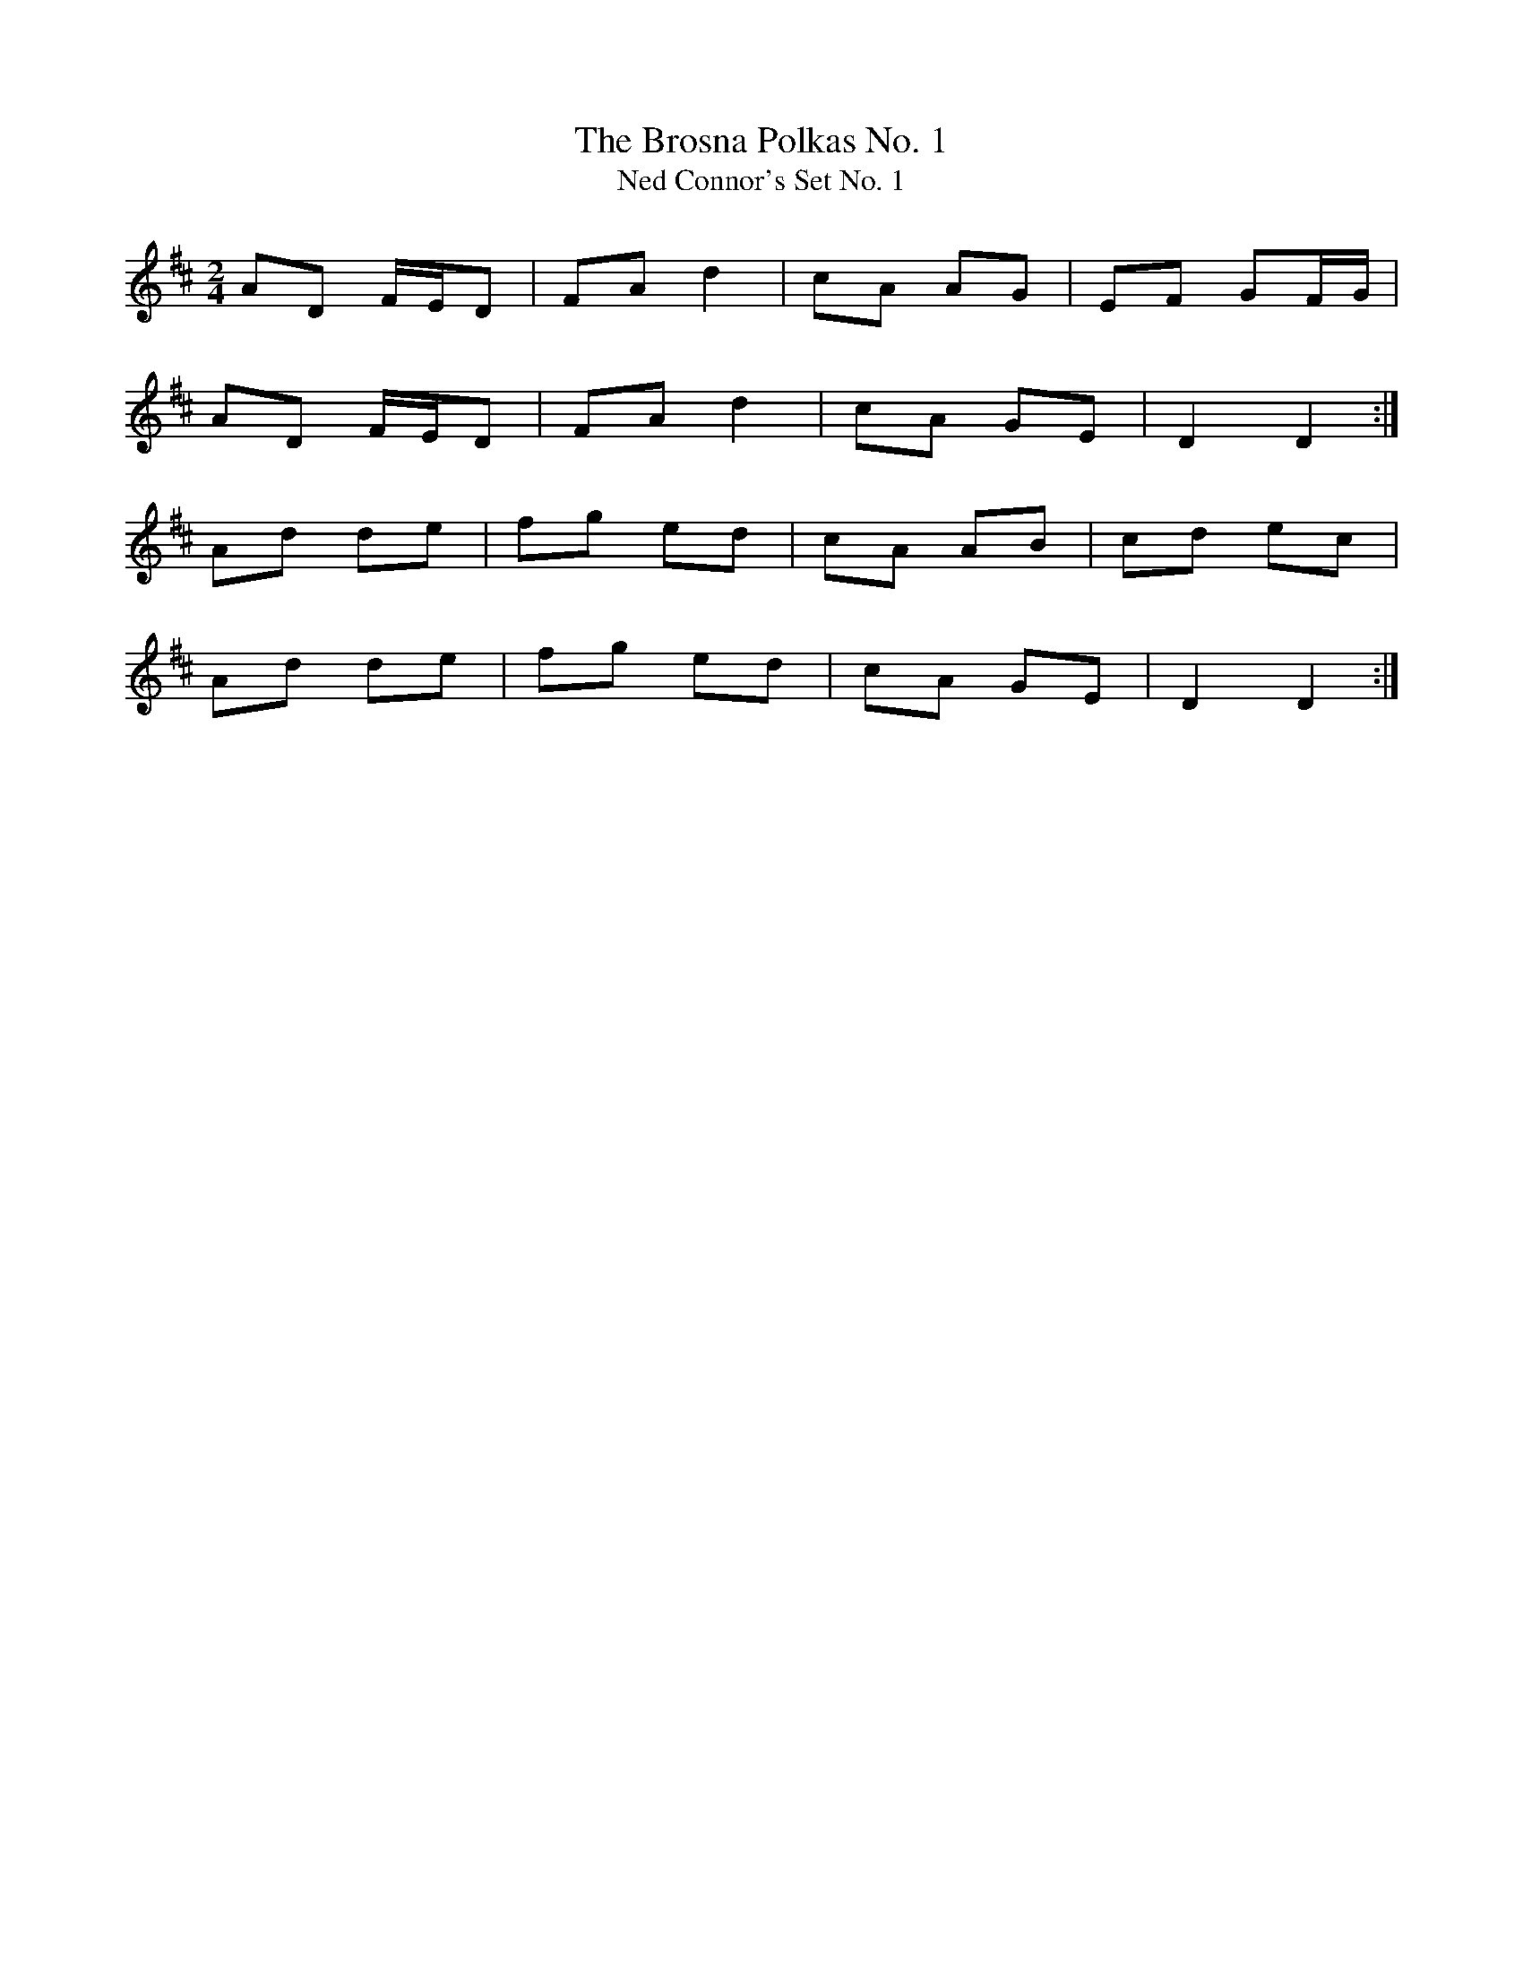 X:50
T:The Brosna Polkas No. 1
T:Ned Connor's Set No. 1
N:This set of three polkas was recorded by Alan O'Leary
N:at the Blackheath Concert Halls when Jackie Daly and
N:Seamus Creagh were playing; the tunes were learned from
N:Con Curtin (of Brosna) when he was living in London.
N:Jackie Daly also calls them 'Ned Connor's Set'; Ned
N:Connor said he got them from his brother Donal, who
N:got them from Con Curtin.
Z:Ed Barrett
R:polka
M:2/4
L:1/8
K:D
AD F/2E/2D|FA d2|cA AG|EF GF/2G/2|
AD F/2E/2D|FA d2|cA GE|D2 D2:|]
Ad de|fg ed|cA AB|cd ec|
Ad de|fg ed|cA GE|D2 D2:|]
